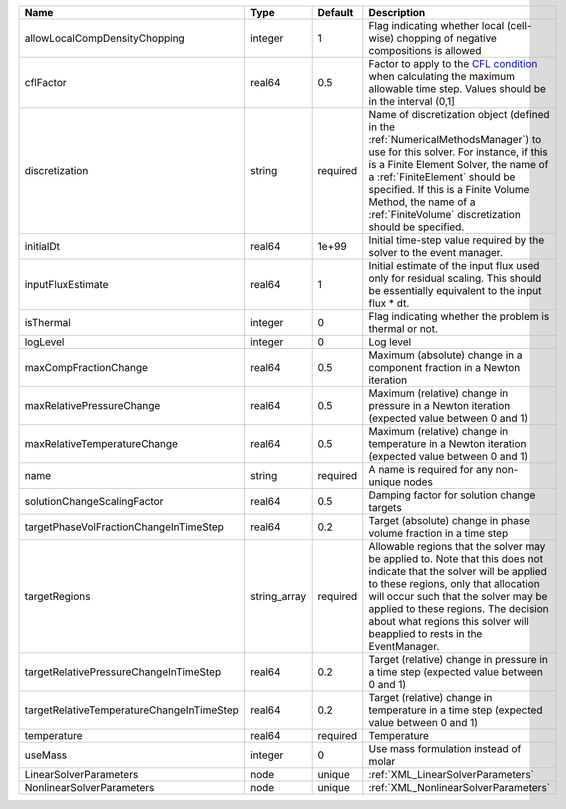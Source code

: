 

========================================= ============ ======== ======================================================================================================================================================================================================================================================================================================================== 
Name                                      Type         Default  Description                                                                                                                                                                                                                                                                                                              
========================================= ============ ======== ======================================================================================================================================================================================================================================================================================================================== 
allowLocalCompDensityChopping             integer      1        Flag indicating whether local (cell-wise) chopping of negative compositions is allowed                                                                                                                                                                                                                                   
cflFactor                                 real64       0.5      Factor to apply to the `CFL condition <http://en.wikipedia.org/wiki/Courant-Friedrichs-Lewy_condition>`_ when calculating the maximum allowable time step. Values should be in the interval (0,1]                                                                                                                        
discretization                            string       required Name of discretization object (defined in the :ref:`NumericalMethodsManager`) to use for this solver. For instance, if this is a Finite Element Solver, the name of a :ref:`FiniteElement` should be specified. If this is a Finite Volume Method, the name of a :ref:`FiniteVolume` discretization should be specified. 
initialDt                                 real64       1e+99    Initial time-step value required by the solver to the event manager.                                                                                                                                                                                                                                                     
inputFluxEstimate                         real64       1        Initial estimate of the input flux used only for residual scaling. This should be essentially equivalent to the input flux * dt.                                                                                                                                                                                         
isThermal                                 integer      0        Flag indicating whether the problem is thermal or not.                                                                                                                                                                                                                                                                   
logLevel                                  integer      0        Log level                                                                                                                                                                                                                                                                                                                
maxCompFractionChange                     real64       0.5      Maximum (absolute) change in a component fraction in a Newton iteration                                                                                                                                                                                                                                                  
maxRelativePressureChange                 real64       0.5      Maximum (relative) change in pressure in a Newton iteration (expected value between 0 and 1)                                                                                                                                                                                                                             
maxRelativeTemperatureChange              real64       0.5      Maximum (relative) change in temperature in a Newton iteration (expected value between 0 and 1)                                                                                                                                                                                                                          
name                                      string       required A name is required for any non-unique nodes                                                                                                                                                                                                                                                                              
solutionChangeScalingFactor               real64       0.5      Damping factor for solution change targets                                                                                                                                                                                                                                                                               
targetPhaseVolFractionChangeInTimeStep    real64       0.2      Target (absolute) change in phase volume fraction in a time step                                                                                                                                                                                                                                                         
targetRegions                             string_array required Allowable regions that the solver may be applied to. Note that this does not indicate that the solver will be applied to these regions, only that allocation will occur such that the solver may be applied to these regions. The decision about what regions this solver will beapplied to rests in the EventManager.   
targetRelativePressureChangeInTimeStep    real64       0.2      Target (relative) change in pressure in a time step (expected value between 0 and 1)                                                                                                                                                                                                                                     
targetRelativeTemperatureChangeInTimeStep real64       0.2      Target (relative) change in temperature in a time step (expected value between 0 and 1)                                                                                                                                                                                                                                  
temperature                               real64       required Temperature                                                                                                                                                                                                                                                                                                              
useMass                                   integer      0        Use mass formulation instead of molar                                                                                                                                                                                                                                                                                    
LinearSolverParameters                    node         unique   :ref:`XML_LinearSolverParameters`                                                                                                                                                                                                                                                                                        
NonlinearSolverParameters                 node         unique   :ref:`XML_NonlinearSolverParameters`                                                                                                                                                                                                                                                                                     
========================================= ============ ======== ======================================================================================================================================================================================================================================================================================================================== 


